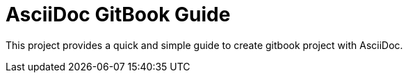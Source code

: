 # AsciiDoc GitBook Guide

This project provides a quick and simple guide to create gitbook project with AsciiDoc. 
